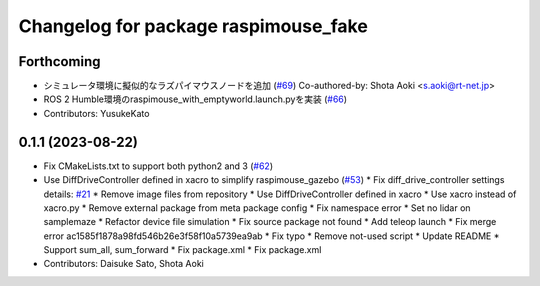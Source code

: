 ^^^^^^^^^^^^^^^^^^^^^^^^^^^^^^^^^^^^^
Changelog for package raspimouse_fake
^^^^^^^^^^^^^^^^^^^^^^^^^^^^^^^^^^^^^

Forthcoming
-----------
* シミュレータ環境に擬似的なラズパイマウスノードを追加 (`#69 <https://github.com/rt-net/raspimouse_sim/issues/69>`_)
  Co-authored-by: Shota Aoki <s.aoki@rt-net.jp>
* ROS 2 Humble環境のraspimouse_with_emptyworld.launch.pyを実装 (`#66 <https://github.com/rt-net/raspimouse_sim/issues/66>`_)
* Contributors: YusukeKato

0.1.1 (2023-08-22)
------------------
* Fix CMakeLists.txt to support both python2 and 3 (`#62 <https://github.com/rt-net/raspimouse_sim/issues/62>`_)
* Use DiffDriveController defined in xacro to simplify raspimouse_gazebo (`#53 <https://github.com/rt-net/raspimouse_sim/issues/53>`_)
  * Fix diff_drive_controller settings
  details: `#21 <https://github.com/rt-net/raspimouse_sim/issues/21>`_
  * Remove image files from repository
  * Use DiffDriveController defined in xacro
  * Use xacro instead of xacro.py
  * Remove external package from meta package config
  * Fix namespace error
  * Set no lidar on samplemaze
  * Refactor device file simulation
  * Fix source package not found
  * Add teleop launch
  * Fix merge error
  ac1585f1878a98fd546b26e3f58f10a5739ea9ab
  * Fix typo
  * Remove not-used script
  * Update README
  * Support sum_all, sum_forward
  * Fix package.xml
  * Fix package.xml
* Contributors: Daisuke Sato, Shota Aoki
